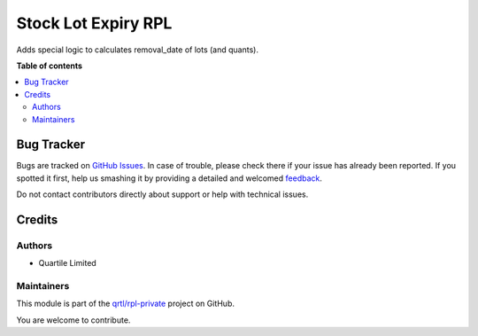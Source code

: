 ====================
Stock Lot Expiry RPL
====================

.. !!!!!!!!!!!!!!!!!!!!!!!!!!!!!!!!!!!!!!!!!!!!!!!!!!!!
   !! This file is generated by oca-gen-addon-readme !!
   !! changes will be overwritten.                   !!
   !!!!!!!!!!!!!!!!!!!!!!!!!!!!!!!!!!!!!!!!!!!!!!!!!!!!

.. |badge1| image:: https://img.shields.io/badge/maturity-Beta-yellow.png
    :target: https://odoo-community.org/page/development-status
    :alt: Beta
.. |badge2| image:: https://img.shields.io/badge/licence-AGPL--3-blue.png
    :target: http://www.gnu.org/licenses/agpl-3.0-standalone.html
    :alt: License: AGPL-3
.. |badge3| image:: https://img.shields.io/badge/github-qrtl%2Frpl--private-lightgray.png?logo=github
    :target: https://github.com/qrtl/rpl-private/tree/12.0/stock_lot_expiry_rpl
    :alt: qrtl/rpl-private

|badge1| |badge2| |badge3| 

Adds special logic to calculates removal_date of lots (and quants).

**Table of contents**

.. contents::
   :local:

Bug Tracker
===========

Bugs are tracked on `GitHub Issues <https://github.com/qrtl/rpl-private/issues>`_.
In case of trouble, please check there if your issue has already been reported.
If you spotted it first, help us smashing it by providing a detailed and welcomed
`feedback <https://github.com/qrtl/rpl-private/issues/new?body=module:%20stock_lot_expiry_rpl%0Aversion:%2012.0%0A%0A**Steps%20to%20reproduce**%0A-%20...%0A%0A**Current%20behavior**%0A%0A**Expected%20behavior**>`_.

Do not contact contributors directly about support or help with technical issues.

Credits
=======

Authors
~~~~~~~

* Quartile Limited

Maintainers
~~~~~~~~~~~

This module is part of the `qrtl/rpl-private <https://github.com/qrtl/rpl-private/tree/12.0/stock_lot_expiry_rpl>`_ project on GitHub.

You are welcome to contribute.

